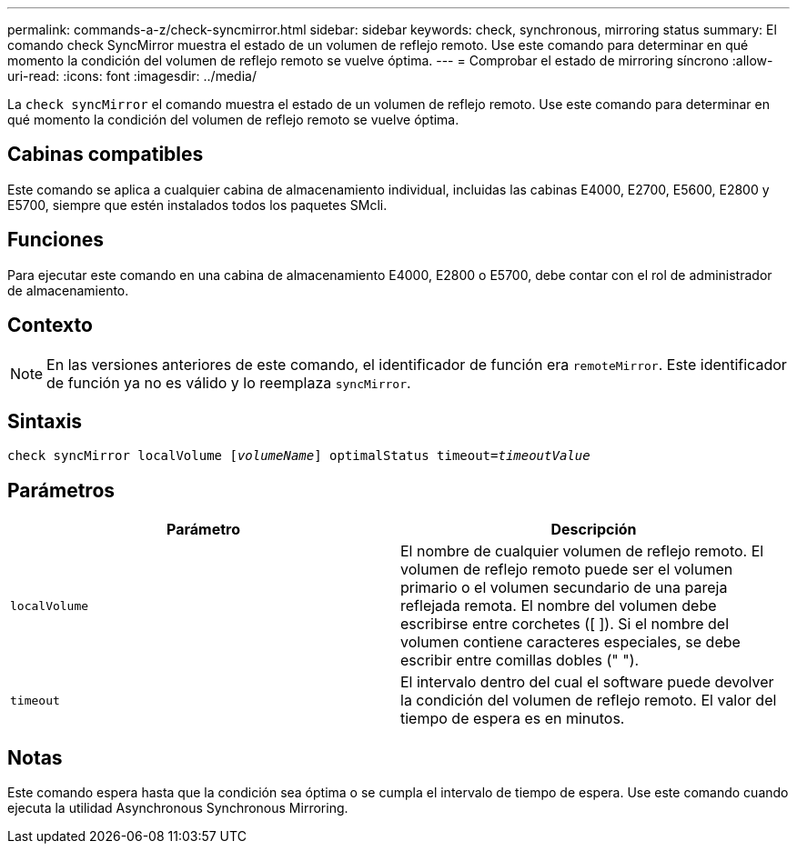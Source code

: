 ---
permalink: commands-a-z/check-syncmirror.html 
sidebar: sidebar 
keywords: check, synchronous, mirroring status 
summary: El comando check SyncMirror muestra el estado de un volumen de reflejo remoto. Use este comando para determinar en qué momento la condición del volumen de reflejo remoto se vuelve óptima. 
---
= Comprobar el estado de mirroring síncrono
:allow-uri-read: 
:icons: font
:imagesdir: ../media/


[role="lead"]
La `check syncMirror` el comando muestra el estado de un volumen de reflejo remoto. Use este comando para determinar en qué momento la condición del volumen de reflejo remoto se vuelve óptima.



== Cabinas compatibles

Este comando se aplica a cualquier cabina de almacenamiento individual, incluidas las cabinas E4000, E2700, E5600, E2800 y E5700, siempre que estén instalados todos los paquetes SMcli.



== Funciones

Para ejecutar este comando en una cabina de almacenamiento E4000, E2800 o E5700, debe contar con el rol de administrador de almacenamiento.



== Contexto

[NOTE]
====
En las versiones anteriores de este comando, el identificador de función era `remoteMirror`. Este identificador de función ya no es válido y lo reemplaza `syncMirror`.

====


== Sintaxis

[source, cli, subs="+macros"]
----
check syncMirror localVolume pass:quotes[[_volumeName_]] optimalStatus timeout=pass:quotes[_timeoutValue_]
----


== Parámetros

|===
| Parámetro | Descripción 


 a| 
`localVolume`
 a| 
El nombre de cualquier volumen de reflejo remoto. El volumen de reflejo remoto puede ser el volumen primario o el volumen secundario de una pareja reflejada remota. El nombre del volumen debe escribirse entre corchetes ([ ]). Si el nombre del volumen contiene caracteres especiales, se debe escribir entre comillas dobles (" ").



 a| 
`timeout`
 a| 
El intervalo dentro del cual el software puede devolver la condición del volumen de reflejo remoto. El valor del tiempo de espera es en minutos.

|===


== Notas

Este comando espera hasta que la condición sea óptima o se cumpla el intervalo de tiempo de espera. Use este comando cuando ejecuta la utilidad Asynchronous Synchronous Mirroring.
